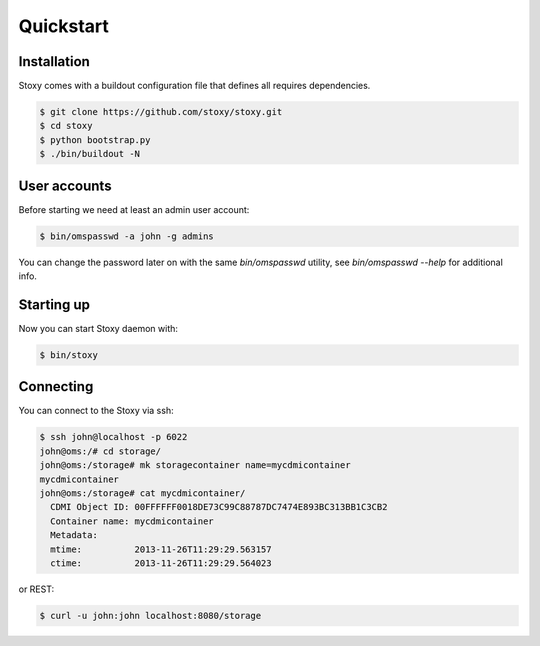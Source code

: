 Quickstart
==========

Installation
------------

Stoxy comes with a buildout configuration file that defines all requires dependencies.

.. code-block:: sh

  $ git clone https://github.com/stoxy/stoxy.git
  $ cd stoxy
  $ python bootstrap.py
  $ ./bin/buildout -N
 
User accounts
-------------

Before starting we need at least an admin user account:

.. code-block:: sh

  $ bin/omspasswd -a john -g admins

You can change the password later on with the same `bin/omspasswd` utility, see
`bin/omspasswd --help` for additional info.

Starting up
-----------

Now you can start Stoxy daemon with:

.. code-block:: sh

  $ bin/stoxy
  
Connecting
----------

You can connect to the Stoxy via ssh:

.. code-block:: sh

  $ ssh john@localhost -p 6022
  john@oms:/# cd storage/
  john@oms:/storage# mk storagecontainer name=mycdmicontainer
  mycdmicontainer
  john@oms:/storage# cat mycdmicontainer/
    CDMI Object ID: 00FFFFFF0018DE73C99C88787DC7474E893BC313BB1C3CB2
    Container name: mycdmicontainer
    Metadata:
    mtime:          2013-11-26T11:29:29.563157
    ctime:          2013-11-26T11:29:29.564023


or REST:

.. code-block:: sh

  $ curl -u john:john localhost:8080/storage


